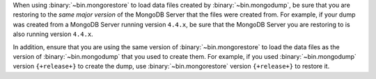 When using :binary:`~bin.mongorestore` to load data files created by
:binary:`~bin.mongodump`, be sure that you are restoring to the *same
major version* of the MongoDB Server that the files were created from.
For example, if your dump was created from a MongoDB Server running
version ``4.4.x``, be sure that the MongoDB Server you are restoring to
is also running version ``4.4.x``.

In addition, ensure that you are using the same version of 
:binary:`~bin.mongorestore` to load the data files as the version of
:binary:`~bin.mongodump` that you used to create them. For example, if
you used :binary:`~bin.mongodump` version ``{+release+}`` to create the
dump, use :binary:`~bin.mongorestore` version ``{+release+}`` to restore
it.
